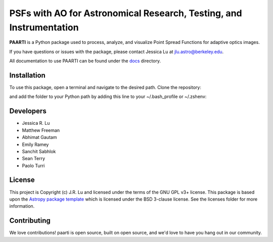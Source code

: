 --------------------------------------------------------------------
PSFs with AO for Astronomical Research, Testing, and Instrumentation
--------------------------------------------------------------------

.. image:: http://img.shields.io/badge/powered%20by-AstroPy-orange.svg?style=flat
    :target: http://www.astropy.org
    :alt: Powered by Astropy Badge

**PAARTI** is a Python package used to process, analyze, and visualize Point Spread Functions for adaptive optics images.

If you have questions or issues with the package, please contact Jessica Lu at `jlu.astro@berkeley.edu <mailto:jlu.astro@berkeley.edu>`__.

All documentation to use PAARTI can be found under the `docs <docs/index.rst>`__ directory.

Installation
============
To use this package, open a terminal and navigate to the desired path. Clone the repository:

.. code-block:: Python
    git clone https://github.com/jluastro/paarti.git
    
and add the folder to your Python path by adding this line to your ~/.bash_profile or ~/.zshenv:

.. code-block:: Python
    export PYTHONPATH="${PYTHONPATH}:/path_to_folder/paarti"

Developers
==========
- Jessica R. Lu
- Matthew Freeman
- Abhimat Gautam
- Emily Ramey
- Sanchit Sabhlok
- Sean Terry
- Paolo Turri

License
=======

This project is Copyright (c) J.R. Lu and licensed under
the terms of the GNU GPL v3+ license. This package is based upon
the `Astropy package template <https://github.com/astropy/package-template>`_
which is licensed under the BSD 3-clause license. See the licenses folder for
more information.


Contributing
============

We love contributions! paarti is open source,
built on open source, and we'd love to have you hang out in our community.


